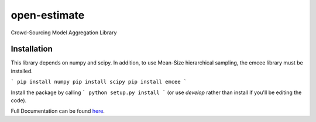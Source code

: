 open-estimate
=============



Crowd-Sourcing Model Aggregation Library

Installation
------------

This library depends on numpy and scipy.  In addition, to use Mean-Size hierarchical sampling, the emcee library must be installed.

```
pip install numpy
pip install scipy
pip install emcee
```

Install the package by calling
```
python setup.py install
```
(or use `develop` rather than install if you'll be editing the code).


Full Documentation can be found `here <http://openest.readthedocs.io/en/master/>`_.